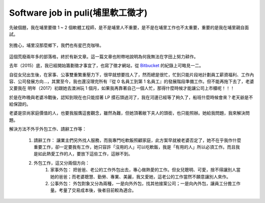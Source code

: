 Software job in puli(埔里軟工徵才)
================================================================================


先破個題，我在埔里要徵 1 ~ 2 個軟體工程師，是不是埔里人不重要，是不是在埔里工作也不太重要，重要的是我在埔里親自面試。

.. figure:: starbucks.jpg
    :width: 600px
    :align: center

    別擔心，埔里沒那麼鄉下，我們也有星巴克咖啡。

這個荒廢兩年多的部落格，終於有新文章。這一篇文章也附帶地說明為何我無法在字田上努力耕作。

.. more::

去年（2015）底，我已經開始籌劃徵才事宜了，也寫了徵才網站，從 `Bitbucket <https://bitbucket.org/ho600/jobs-ho600-com/commits/all>`_ 的紀錄上可略見一二。

自從女兒出生後，在家事、公事雙重繁重壓力下，很早就想要找人了，然而總是很忙，忙到只能片段地計劃員工薪資福利、工作內容、公司發展方向…，其實至今，我也還沒理完所有『從 0 名員工到第 1 名員工』的發展階段準備工作。但不能再拖下去了，老婆又要我在 明年（2017）初跟她去澳洲玩 1 個月，如果我再靠著自己一個人忙，那得什麼時候才能讓公司上市櫃呢！！！

於是在昨晚與老婆冷戰後，認知到現在也只能捏著 LP 摸石頭過河了，我在河邊已經等了夠久了，船班什麼時候會來？老天爺是不給保證的。

老婆是崇尚家庭價值的人，也要我服膺這套觀念，雖然為難，但她頂著敝下夫人的頭銜，也只能照辦。她給我問題，我來解決問題。

解決方法不外乎外包工作、請辭工作等：

    1. 請辭工作： 讓業主們另外找人服務，而我專門吃軟飯照顧家庭，此方案早就被老婆否定了，她不在乎我作什麼重要工作，卻一定要我有工作，她只容許「沒用的人」可以吃軟飯，我是「有用的人」所以必須工作。而且我是如此熱愛工作的人，要放下這些工作，這辦不到。
    #. 外包工作，這又分兩個方向：
        1. 家事外包： 把爸爸、老公的工作外包出去，專心做熱愛的工作。但女兒聰明、可愛，捨不得讓別人當她的爸爸；而老婆聰慧、勤勞、專業、美麗，我又愛她，這老公的工作當然不願意讓別人來作。
        #. 公事外包： 外包對象又分為兩種，一是向外外包，找其他接案公司；一是向內外包，讓員工分擔工作量。考量了交易成本後，後者目前較為適合。

.. author:: default
.. categories:: chinese
.. tags:: hire
.. comments::
